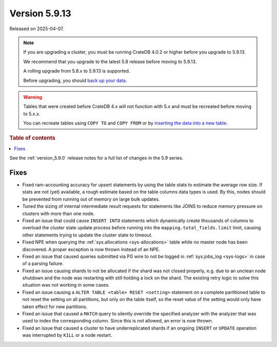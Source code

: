 .. _version_5.9.13:

==============
Version 5.9.13
==============

Released on 2025-04-07.
    
.. NOTE::
    If you are upgrading a cluster, you must be running CrateDB 4.0.2 or higher
    before you upgrade to 5.9.13.

    We recommend that you upgrade to the latest 5.8 release before moving to
    5.9.13.

    A rolling upgrade from 5.8.x to 5.9.13 is supported.

    Before upgrading, you should `back up your data`_.

.. WARNING::

    Tables that were created before CrateDB 4.x will not function with 5.x
    and must be recreated before moving to 5.x.x.

    You can recreate tables using ``COPY TO`` and ``COPY FROM`` or by
    `inserting the data into a new table`_.

.. _back up your data: https://crate.io/docs/crate/reference/en/latest/admin/snapshots.html

.. _inserting the data into a new table: https://crate.io/docs/crate/reference/en/latest/admin/system-information.html#tables-need-to-be-recreated

.. rubric:: Table of contents

.. contents::
   :local:

See the :ref:`version_5.9.0` release notes for a full list of changes in the
5.9 series.

Fixes
=====

- Fixed ram-accounting accuracy for upsert statements by using the table stats
  to estimate the average row size. If stats are not (yet) available, a rough
  estimate based on the table columns data types is used. By this, nodes should
  be prevented from running out of memory on large bulk updates.

- Tuned the sizing of internal intermediate result requests for statements like
  JOINS to reduce memory pressure on clusters with more than one node.

- Fixed an issue that could cause ``INSERT INTO`` statements which dynamically
  create thousands of columns to overload the cluster state update process
  before running into the ``mapping.total_fields.limit`` limit, causing other
  statements trying to update the cluster state to timeout.

- Fixed NPE when querying the :ref:`sys.allocations <sys-allocations>` table
  while no master node has been discovered. A proper exception is now thrown
  instead of an NPE.

- Fixed an issue that caused queries submitted via PG wire to not be logged in
  :ref:`sys.jobs_log <sys-logs>` in case of a parsing failure.

- Fixed an issue causing shards to not be allocated if the shard was not
  closed properly, e.g. due to an unclean node shutdown and the node was
  restarting with still holding a lock on the shard. The existing retry logic
  to solve this situation was not working in some cases.

- Fixed an issue causing a ``ALTER TABLE <table> RESET <setting>`` statement on
  a complete partitioned table to not reset the setting on all partitions, but
  only on the table itself, so the reset value of the setting would only have
  taken effect for new partitions.

- Fixed an issue that caused a ``MATCH`` query to silently override the
  specified analyzer with the analyzer that was used to index the corresponding
  column. Since this is not allowed, an error is now thrown.

- Fixed an issue that caused a cluster to have underreplicated shards if an
  ongoing ``INSERT`` or ``UPDATE`` operation was interrupted by ``KILL`` or
  a node restart.
